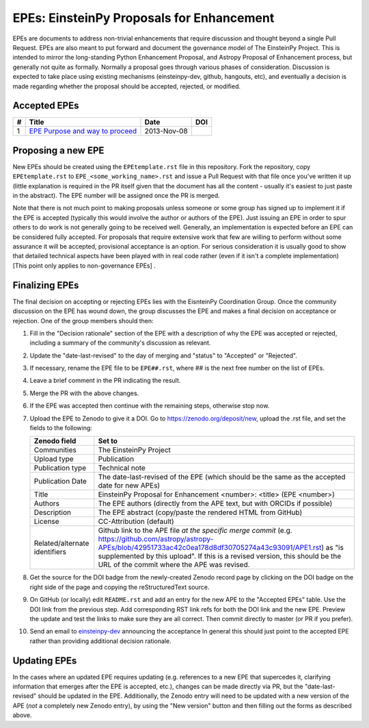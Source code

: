 EPEs: EinsteinPy Proposals for Enhancement
------------------------------------------

EPEs are documents to address non-trivial enhancements that require discussion
and thought beyond a single Pull Request. EPEs are also meant to put forward and document the 
governance model of The EinsteinPy Project. This is intended to mirror the
long-standing Python Enhancement Proposal, and Astropy Proposal of Enhancement process, but generally not quite as
formally. Normally a proposal goes through various phases of consideration.
Discussion is expected to take place using existing mechanisms (einsteinpy-dev,
github, hangouts, etc), and eventually a decision is made regarding whether the
proposal should be accepted, rejected, or modified.

Accepted EPEs
^^^^^^^^^^^^^

=== ================================================================ =========== ============
#     Title                                                          Date        DOI
=== ================================================================ =========== ============
1   `EPE Purpose and way to proceed`_                                2013-Nov-08 |APE 1 DOI|
=== ================================================================ =========== ============

.. _EPE Purpose and way to proceed: https://github.com/astropy/astropy-APEs/blob/master/APE1.rst

.. |APE 1 DOI| image:: https://zenodo.org/badge/DOI/10.5281/zenodo.1043886.svg
   :target: https://doi.org/10.5281/zenodo.1043886


Proposing a new EPE
^^^^^^^^^^^^^^^^^^^

New EPEs should be created using the ``EPEtemplate.rst`` file in this repository.
Fork the repository, copy ``EPEtemplate.rst`` to
``EPE_<some_working_name>.rst`` and issue a Pull Request with that file once
you've written it up (little explanation is required in the PR itself given that
the document has all the content - usually it's easiest to just paste in the
abstract). The EPE number will be assigned once the PR is merged.

Note that there is not much point to making proposals unless someone or some
group has signed up to implement it if the EPE is accepted
(typically this would involve the author or authors of the EPE).  Just issuing
an EPE in order to spur others to do work is not generally going to be received
well. Generally, an implementation is expected before an EPE can be considered
fully accepted. For proposals that require extensive work that few are willing
to perform without some assurance it will be accepted, provisional acceptance
is an option. For serious consideration it is usually good to show that detailed
technical aspects have been played with in real code rather (even if it isn't a
complete implementation) [This point only applies to non-governance EPEs] .

Finalizing EPEs
^^^^^^^^^^^^^^^

The final decision on accepting or rejecting EPEs lies with the EisnteinPy
Coordination Group.  Once the community discussion on the EPE has wound
down, the group discusses the EPE and makes a final decision on acceptance
or rejection.  One of the group members should then:

1. Fill in the "Decision rationale" section of the EPE with a description of why
   the EPE was accepted or rejected, including a summary of the community's
   discussion as relevant.
2. Update the "date-last-revised" to the day of merging and "status" to
   "Accepted" or "Rejected".
3. If necessary, rename the EPE file to be ``EPE##.rst``, where ## is the next
   free number on the list of EPEs.
#. Leave a brief comment in the PR indicating the result.
#. Merge the PR with the above changes.
#. If the EPE was accepted then continue with the remaining steps, otherwise stop now.
#. Upload the EPE to Zenodo to give it a DOI.  Go to https://zenodo.org/deposit/new, upload
   the .rst file, and set the fields to the following:

   ============================= ======================================================
   Zenodo field                  Set to
   ============================= ======================================================
   Communities                   The EinsteinPy Project
   Upload type                   Publication
   Publication type              Technical note
   Publication Date              The date-last-revised of the EPE (which should be the same as the accepted date for new APEs)
   Title                         EinsteinPy Proposal for Enhancement <number>: <title> (EPE <number>)
   Authors                       The EPE authors (directly from the APE text, but with ORCIDs if possible)
   Description                   The EPE abstract (copy/paste the rendered HTML from GitHub)
   License                       CC-Attribution (default)
   Related/alternate identifiers Github link to the APE file *at the specific merge commit* (e.g. https://github.com/astropy/astropy-APEs/blob/42951733ac42c0ea178d8df30705274a43c93091/APE1.rst) as "is supplemented by this upload". If this is a revised version, this should be the URL of the commit where the APE was revised.
   ============================= ======================================================

#. Get the source for the DOI badge from the newly-created Zenodo record page by
   clicking on the DOI badge on the right side of the page and copying the
   reStructuredText source.
#. On GitHub (or locally) edit ``README.rst`` and add an entry for the new APE to the
   "Accepted EPEs" table.  Use the DOI link from the previous step.  Add
   corresponding RST link refs for both the DOI link and the new EPE.  Preview
   the update and test the links to make sure they are all correct.  Then commit
   directly to master (or PR if you prefer).
#. Send an email to `einsteinpy-dev <https://groups.io/g/einsteinpy-dev>`_
   announcing the acceptance In general this should just point to the accepted
   EPE rather than providing additional decision rationale.

Updating EPEs
^^^^^^^^^^^^^

In the cases where an updated EPE requires updating (e.g. references to a  new
EPE that supercedes it, clarifying information that emerges after the EPE is
accepted, etc.), changes can be made directly via PR, but the
"date-last-revised" should be updated in the EPE. Additionally, the Zenodo entry
will need to be updated with a new version of the APE (*not* a completely new
Zenodo entry), by using the "New version" button and then filling out the forms
as described above.
